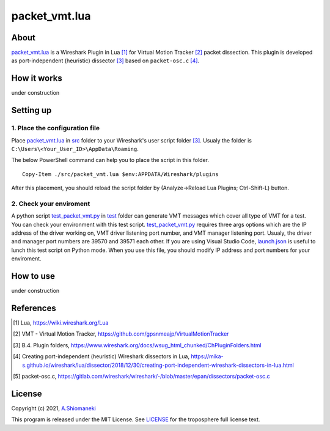 ==============
packet_vmt.lua
==============

About
======

`packet_vmt.lua`_ is a Wireshark Plugin in Lua [1]_ for Virtual Motion Tracker [2]_ packet dissection.
This plugin is developed as port-independent (heuristic) dissector [3]_ based on ``packet-osc.c`` [4]_.

.. _`packet_vmt.lua`: /src/packet_vmt.lua

How it works
============

under construction

Setting up
==========

1. Place the configuration file
--------------------------------

Place `packet_vmt.lua`_ in `src`_ folder to your Wireshark's user script folder [3]_.
Usualy the folder is ``C:\Users\<Your_User_ID>\AppData\Roaming``.

The below PowerShell command can help you to place the script in this folder.

::

    Copy-Item ./src/packet_vmt.lua $env:APPDATA/Wireshark/plugins

After this placement, you should reload the script folder by (Analyze->Reload Lua Plugins; Ctrl-Shift-L) button.

.. _`src`: /src

2. Check your enviroment
---------------------------

A python script `test_packet_vmt.py`_ in `test`_ folder can generate VMT messages which cover all type of VMT for a test.
You can check your environment with this test script. 
`test_packet_vmt.py`_ requires three args options which are the IP address of the driver working on, VMT driver listening port number, and VMT manager listening port.
Usualy, the driver and manager port numbers are 39570 and 39571 each other.
If you are using Visual Studio Code, `launch.json`_ is useful to lunch this test script on Python mode.
When you use this file, you should modify IP address and port numbers for your enviroment.

.. _`test_packet_vmt.py`: /test/test_packet_vmt.py
.. _`test`: /test
.. _`launch.json`: ./.vscode/launch.json

How to use
==========

under construction

References
==========

.. [#] Lua,
    https://wiki.wireshark.org/Lua
.. [#] VMT - Virtual Motion Tracker,
    https://github.com/gpsnmeajp/VirtualMotionTracker
.. [#] B.4. Plugin folders,
    https://www.wireshark.org/docs/wsug_html_chunked/ChPluginFolders.html
.. [#] Creating port-independent (heuristic) Wireshark dissectors in Lua,
    https://mika-s.github.io/wireshark/lua/dissector/2018/12/30/creating-port-independent-wireshark-dissectors-in-lua.html
.. [#] packet-osc.c,
    https://gitlab.com/wireshark/wireshark/-/blob/master/epan/dissectors/packet-osc.c

License
=======

Copyright (c) 2021, `A.Shiomaneki`_

This program is released under the MIT License.
See `LICENSE`_ for the troposphere full license text.

.. _`LICENSE`: http://opensource.org/licenses/mit-license.php
.. _`A.Shiomaneki`: https://potofu.me/beach-of-ashiomaneki